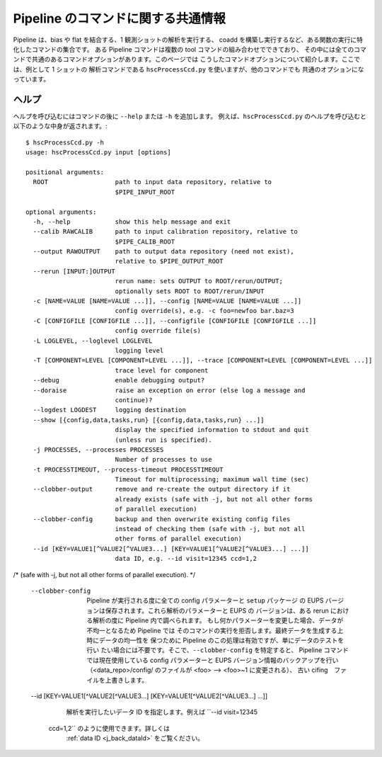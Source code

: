 
====================================
Pipeline のコマンドに関する共通情報
====================================

Pipeline は、bias や flat を結合する、1 観測ショットの解析を実行する、
coadd を構築し実行するなど、ある関数の実行に特化したコマンドの集合です。
ある Pipeline コマンドは複数の tool コマンドの組み合わせでできており、
その中には全てのコマンドで共通のあるコマンドオプションがあります。このページでは
こうしたコマンドオプションについて紹介します。ここでは、例として 1 ショットの
解析コマンドである ``hscProcessCcd.py`` を使いますが、他のコマンドでも
共通のオプションになっています。

ヘルプ
------

ヘルプを呼び込むにはコマンドの後に ``--help`` または ``-h`` を追加します。
例えば、``hscProcessCcd.py`` のヘルプを呼び込むと以下のような中身が返されます。::

    $ hscProcessCcd.py -h
    usage: hscProcessCcd.py input [options]

    positional arguments:
      ROOT                  path to input data repository, relative to
                            $PIPE_INPUT_ROOT

    optional arguments:
      -h, --help            show this help message and exit
      --calib RAWCALIB      path to input calibration repository, relative to
                            $PIPE_CALIB_ROOT
      --output RAWOUTPUT    path to output data repository (need not exist),
                            relative to $PIPE_OUTPUT_ROOT
      --rerun [INPUT:]OUTPUT
                            rerun name: sets OUTPUT to ROOT/rerun/OUTPUT;
                            optionally sets ROOT to ROOT/rerun/INPUT
      -c [NAME=VALUE [NAME=VALUE ...]], --config [NAME=VALUE [NAME=VALUE ...]]
                            config override(s), e.g. -c foo=newfoo bar.baz=3
      -C [CONFIGFILE [CONFIGFILE ...]], --configfile [CONFIGFILE [CONFIGFILE ...]]
                            config override file(s)
      -L LOGLEVEL, --loglevel LOGLEVEL
                            logging level
      -T [COMPONENT=LEVEL [COMPONENT=LEVEL ...]], --trace [COMPONENT=LEVEL [COMPONENT=LEVEL ...]]
                            trace level for component
      --debug               enable debugging output?
      --doraise             raise an exception on error (else log a message and
                            continue)?
      --logdest LOGDEST     logging destination
      --show [{config,data,tasks,run} [{config,data,tasks,run} ...]]
                            display the specified information to stdout and quit
                            (unless run is specified).
      -j PROCESSES, --processes PROCESSES
                            Number of processes to use
      -t PROCESSTIMEOUT, --process-timeout PROCESSTIMEOUT
                            Timeout for multiprocessing; maximum wall time (sec)
      --clobber-output      remove and re-create the output directory if it
                            already exists (safe with -j, but not all other forms
                            of parallel execution)
      --clobber-config      backup and then overwrite existing config files
                            instead of checking them (safe with -j, but not all
                            other forms of parallel execution)
      --id [KEY=VALUE1[^VALUE2[^VALUE3...] [KEY=VALUE1[^VALUE2[^VALUE3...] ...]]
                            data ID, e.g. --id visit=12345 ccd=1,2

.. glossary:: 

    ROOT
        :ref:`データリポジトリ <j_data_repo>` への入力パス。

    -h, --help
        ヘルプオプション。コマンド毎にヘルプの結果は多少異なります。
    
    --calib RAWCALIB    
		一次処理データリポジトリへの入力パス。特別指定しなくても Pipeline での
		解析は実行されます。Pipeline による :ref:`一次処理 <j_detrend>`
		に従う限りでは、一次処理用データは適切なレポジトリに生成されます。
                            
    --output RAWOUTPUT
		出力データ用リポジトリへのパス（リポジトリがない場合は必須）。
		ある rerun における出力データを他のディレクトリやリポジトリ配下に
		置きたい場合に、このオプションが有効となります。例えば、
		:ref:`異なる rerun リポジトリに coadd データを出力する場合 <j_coadd_rerun_change>`.
		をご覧ください。
		        
    --rerun [INPUT:]OUTPUT
		rerun 名: OUTPUT か ROOT/rerun/OUTPUT を設定する; オプションとして
		ROOT か ROOT/rerun/INPUT を設定する。基本的に rerun の設定は
		1 つの解析ランにおいて 1 rerun が用いられます。全てのデータは自身が
		指定した rerun から入力データと呼び込まれ、出力データとして書き出されます。
		``:OUTPUT`` オプションを追加すると、同じデータリポジトリ内の
		異なる rerun にデータが出力されます。詳しくは
		:ref:`異なる rerun リポジトリに coadd データを出力する場合 <coadd_rerun_change>`
		をご覧ください。

    -c [NAME=VALUE [NAME=VALUE ...]], --config [NAME=VALUE [NAME=VALUE ...]]    
		ある config パラメーターを無効にするオプションで、例えば
		``-c foo=newfoo bar.baz=3`` のように使います。
		もし変更したい config パラメーターが大量にある場合は、
		自身で config ファイルを準備し、 ``-C`` で読み込ませるという方法もあります。

    -C [CONFIGFILE [CONFIGFILE ...]], --configfile [CONFIGFILE [CONFIGFILE ...]]
		ある config ファイルないのパラメーターにデフォルトの config パラメーターを
		置き換えてコマンドを使う時のオプション。config ファイルには
		一行一パラメーターを書き込むようにする。
		詳細は :ref:`こちら <j_back_config>` をご覧ください。
        
    -L LOGLEVEL, --loglevel LOGLEVEL    
		ログメッセージのレベルを特定する。ログ内のおかしなメッセージを調べたければ
		``DEBUG`` を、デフォルト設定時の基本的なコマンドの情報は ``INFO`` を、
		警告情報のみ見たければ ``WARN`` を、Pipeline のタスクの失敗箇所のみ
		調べたければ ``FATAL`` を追加してください。

    -T [COMPONENT=LEVEL [COMPONENT=LEVEL ...]], --trace [COMPONENT=LEVEL [COMPONENT=LEVEL ...]]
		'Trace' ログは Pipeline 内で広く使用されているログメッセージでは
		ありませんが、ある特定のラベルと関係があるメッセージを調べます
		（例えば、主に processCcd.isr のようなパッケージ）。``LEVEL`` は
		整数で、自身で設定したレベル **以下** のtrace レベルのメッセージです。
		そのため、trace レベルを高く設定すれば、より多くの trace メッセージを
		調べることができます。
	        
    --debug
		可能な debug 出力。
    
    --doraise    
		エラーでの例外を取り上げるオプション。エラーメッセージを debug するために
		ログメッセージ全体から例外だけ取り出して処理したい時に使用できます。
        
    --logdest LOGDEST    
		ログメッセージを自身で設定した場所にコピーしたい時に指定します
		（解析中のログメッセージそのものはターミナルにも出力されます）。
        
    --show [{config,data,tasks,run} [{config,data,tasks,run} ...]]
		自身で指定した情報のみを表示するオプション。最も使うであろうオプションは
		``--show config`` です。このオプションを使用すると、全ての config 
		パラメーターの情報をターミナルに表示することができます。さらに有用なのは、
		config パラメーター中のある特定のキーワードだけ抜き出して検索することも
		可能な点です。例えば、'*background*' という文字が含まれるパラメーター
		だけ抜き出して表示するには ``--show config=*background*`` と
		設定することで実行されます。この他に有用なオプションは ``--show tasks`` です。
		このオプションでは現在自身が使用している Pipeline コマンドで用いられる  
		のタスクをターミナルに出力してくれます。
         
    -j PROCESSES, --processes PROCESSES
		使用するプロセスの数を指定します。このオプションでは、1 ノード上で
		複数のプロセスを発生させるために Python マルチプロセスを使用します。
                            
    -t PROCESSTIMEOUT, --process-timeout PROCESSTIMEOUT
		マルチプロセスの処理時間を指定; 最大経過時間で、秒で指定します。
                            
    --clobber-output    
		既存の出力ディレクトリを消去したり再生成するオプション
		（-j をつけて実行したほうが安全です）。
/*		(safe with -j, but not all other forms of parallel execution). */
                            
    --clobber-config
		Pipeline が実行される度に全ての config パラメーターと ``setup`` パッケージ
		の EUPS バージョンは保存されます。これら解析のパラメーターと EUPS の
		バージョンは、ある rerun における解析の度に Pipeline 内で調べられます。
		もし何かパラメーターを変更した場合、データが不均一となるため Pipeline では
		そのコマンドの実行を拒否します。最終データを生成する上時にデータの均一性を
		保つために Pipeline のこの処理は有効ですが、単にデータのテストを行い
		たい場合には不要です。そこで、``--clobber-config`` を特定すると、
		Pipeline コマンドでは現在使用している config パラメーターと
		EUPS バージョン情報のバックアップを行い
		（<data_repo>/config/ のファイルが <foo> --> <foo>~1 に変更される）、
		古い cifing　ファイルを上書きします。
	
    --id [KEY=VALUE1[^VALUE2[^VALUE3...] [KEY=VALUE1[^VALUE2[^VALUE3...] ...]]
		解析を実行したいデータ ID を指定します。例えば ``--id visit=12345
         ccd=1,2`` のように使用できます。詳しくは 
		 :ref:`data ID <j_back_dataId>` をご覧ください。
